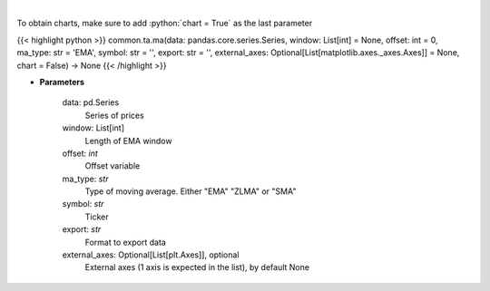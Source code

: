 .. role:: python(code)
    :language: python
    :class: highlight

|

.. raw:: html

    <h3>
    > Plots MA technical indicator
    </h3>

To obtain charts, make sure to add :python:`chart = True` as the last parameter

{{< highlight python >}}
common.ta.ma(data: pandas.core.series.Series, window: List[int] = None, offset: int = 0, ma_type: str = 'EMA', symbol: str = '', export: str = '', external_axes: Optional[List[matplotlib.axes._axes.Axes]] = None, chart = False) -> None
{{< /highlight >}}

* **Parameters**

    data: pd.Series
        Series of prices
    window: List[int]
        Length of EMA window
    offset: *int*
        Offset variable
    ma_type: *str*
        Type of moving average.  Either "EMA" "ZLMA" or "SMA"
    symbol: *str*
        Ticker
    export: *str*
        Format to export data
    external_axes: Optional[List[plt.Axes]], optional
        External axes (1 axis is expected in the list), by default None
    